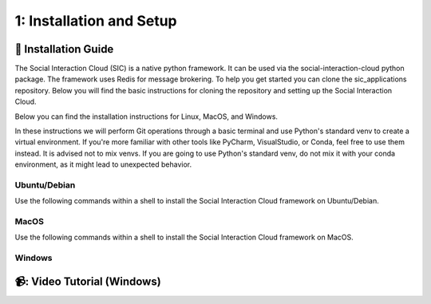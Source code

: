 1: Installation and Setup
======================

📄 Installation Guide
----------------------------

The Social Interaction Cloud (SIC) is a native python framework. It can be used via the social-interaction-cloud python package. The framework uses Redis for message brokering. To help you get started you can clone the sic_applications repository. Below you will find the basic instructions for cloning the repository and setting up the Social Interaction Cloud. 

Below you can find the installation instructions for Linux, MacOS, and Windows. 

In these instructions we will perform Git operations through a basic terminal and use Python's standard venv to create a virtual environment. If you're more familiar with other tools like PyCharm, VisualStudio, or Conda, feel free to use them instead. It is advised not to mix venvs. If you are going to use Python's standard venv, do not mix it with your conda environment, as it might lead to unexpected behavior.

**Ubuntu/Debian**
~~~~~~~~~~~~~~~~~

Use the following commands within a shell to install the Social Interaction Cloud framework on Ubuntu/Debian.

.. toggle:: Ubuntu/Debian

   .. code-block:: bash

      # Install git/redis/system dependencies for pyaudio
      sudo apt update
      sudo apt install git redis portaudio19-dev python3-pyaudio

      # Clone the sic_applications repo
      git clone https://github.com/Social-AI-VU/sic_applications.git

      # Create and activate virtual environment within the sic_applications folder
      cd sic_applications
      python -m venv venv_sic
      source venv_sic/bin/activate

      # Install social-interaction-cloud
      pip install social-interaction-cloud

      # Recommended on linux & mac: install libturbo-jpeg
      sudo apt-get install -y libturbojpeg
      pip install -U git+https://github.com/lilohuang/PyTurboJPEG.git


**MacOS**
~~~~~~~~~

Use the following commands within a shell to install the Social Interaction Cloud framework on MacOS.

.. toggle:: MacOS

   .. code-block:: bash

      # Install git/redis/system dependencies for pyaudio
      brew install git redis portaudio

      # Clone the sic_applications repo
      git clone https://github.com/Social-AI-VU/sic_applications.git

      # Create and activate virtual environment within the sic_applications folder
      cd sic_applications
      python -m venv venv_sic
      source venv_sic/bin/activate

      # Install social-interaction-cloud
      pip install social-interaction-cloud

      # Recommended on linux & mac: install libturbo-jpeg
      brew install jpeg-turbo
      pip install -U git+https://github.com/lilohuang/PyTurboJPEG.git


**Windows**
~~~~~~~~~~

.. toggle:: Windows

   For Windows users, the installation is not as as straightforward as for Ubuntu or Mac users, but it’s also fairly simple.

   Go to the official Git Download for Windows and download the latest version of the installer. A file named Git-2.xx.xx-64-bit.exe should be downloaded.

   Run the downloaded installer. You can keep the default settings by clicking Next through each step, and then click Install at the end.

   After installation, open Git Bash and run the following commands:

   .. code-block:: bash

      # Clone the sic_applications repo
      git clone https://github.com/Social-AI-VU/sic_applications.git
      
      # Create and activate virtual environment within the sic_applications folder
      cd sic_applications
      python -m venv venv_sic
      source venv_sic/Scripts/activate 

      # Install social-interaction-cloud
      pip install social-interaction-cloud

   Note: When a venv is activated, you should see parentheses with its name at the beginning of your terminal prompt, like:

   .. code-block:: bash

      (venv_sic) C:\Users\YourUsername\sic_applications>

   *(Optional) Install libturbo-jpeg:*

   Download and run the installer from `SourceForge <https://sourceforge.net/projects/libjpeg-turbo/files/2.1.5.1/libjpeg-turbo-2.1.5.1-gcc64.exe/download>`_

   Add the bin folder where you installed libjpeg-turb to the PATH environment variable (see e.g. `How to Edit the PATH Environment Variable on Windows 11 & 10 <https://www.wikihow.com/Change-the-PATH-Environment-Variable-on-Windows>`_ for how to do this)

   Make sure that the dll is called turbojpeg.dll (e.g. by copying and renaming libturbojpeg.dll)

   Pip Install PyTurboJPEG via

   .. code-block:: bash

      pip install -U git+https://github.com/lilohuang/PyTurboJPEG.git


📹: Video Tutorial (Windows)
----------------------------

.. raw:: html

    <iframe width="560" height="315" src="https://www.youtube.com/embed/iWvUm7mJOA8" title="YouTube video player" frameborder="0" allow="accelerometer; autoplay; clipboard-write; encrypted-media; gyroscope; picture-in-picture; web-share" referrerpolicy="strict-origin-when-cross-origin" allowfullscreen></iframe>
